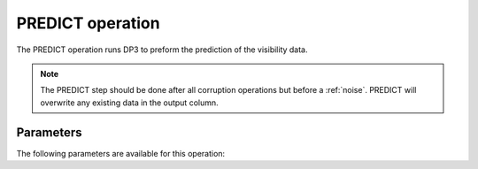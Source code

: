 .. _predict:

PREDICT operation
-----------------

The PREDICT operation runs DP3 to preform the prediction of the visibility data.

.. note::

    The PREDICT step should be done after all corruption operations but before a :ref:`noise`. PREDICT will overwrite any existing data in the output column.


.. _predict_pars:

Parameters
==========

The following parameters are available for this operation:

.. glossary::

    outputColumn
        This parameter is a string (default is ``'DATA'``) that sets the column name to which the predicted visibilities are written.

    predictType
        This parameter is a string (default is ``'h5parmpredict'``) that sets the type of prediction done. Use ``'h5parmpredict'`` for normal prediction and one of ``'predict'``, ``'idgpredict'``, or ``'wgridderpredict'`` to predict without direction-dependent corruptions. If the prediction is done from a FITS image, one of ``'idgpredict'`` or ``'wgridderpredict'`` must be used.

        .. note::

            Currently, the ``'idgpredict'`` or ``'wgridderpredict'`` types do not support the application of direction-dependent corruptions. Therefore, when predicting from a FITS image, only direction-independent corruptions can be applied.

    resetWeights
        This parameter is a boolean (default is ``True``) that sets whether to reset the entries in the WEIGHT_SPECTRUM column.
